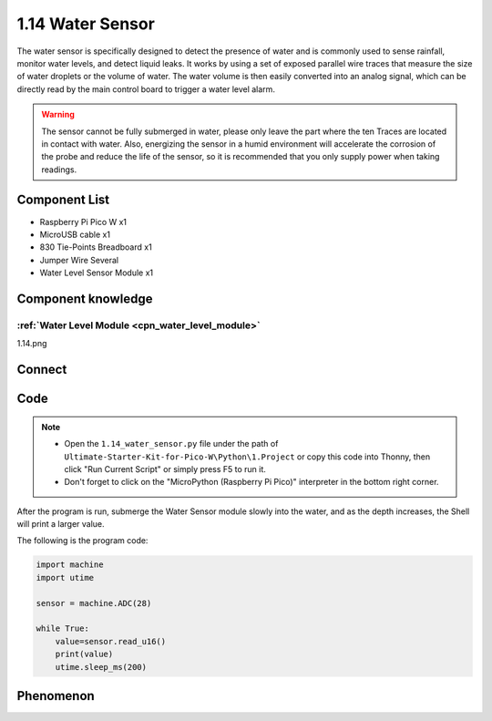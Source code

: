 1.14 Water Sensor
====================
The water sensor is specifically designed to detect the presence of water and is 
commonly used to sense rainfall, monitor water levels, and detect liquid leaks. 
It works by using a set of exposed parallel wire traces that measure the size of 
water droplets or the volume of water. The water volume is then easily converted 
into an analog signal, which can be directly read by the main control board to 
trigger a water level alarm.

.. warning:: 

    The sensor cannot be fully submerged in water, please only leave the part 
    where the ten Traces are located in contact with water. Also, energizing the 
    sensor in a humid environment will accelerate the corrosion of the probe and 
    reduce the life of the sensor, so it is recommended that you only supply power 
    when taking readings.

Component List
^^^^^^^^^^^^^^^
- Raspberry Pi Pico W x1
- MicroUSB cable x1
- 830 Tie-Points Breadboard x1
- Jumper Wire Several
- Water Level Sensor Module x1

Component knowledge
^^^^^^^^^^^^^^^^^^^^
:ref:`Water Level Module <cpn_water_level_module>`
""""""""""""""""""""""""""""""""""""""""""""""""""""


1.14.png

Connect
^^^^^^^^^
.. image:: img/3.connect/1.14.png

Code
^^^^^^^
.. note::

    * Open the ``1.14_water_sensor.py`` file under the path of ``Ultimate-Starter-Kit-for-Pico-W\Python\1.Project`` or copy this code into Thonny, then click "Run Current Script" or simply press F5 to run it.

    * Don't forget to click on the "MicroPython (Raspberry Pi Pico)" interpreter in the bottom right corner. 

.. 1.14.png

After the program is run, submerge the Water Sensor module slowly into the water, 
and as the depth increases, the Shell will print a larger value.

The following is the program code:

.. code-block:: python

    import machine
    import utime

    sensor = machine.ADC(28)

    while True:
        value=sensor.read_u16()
        print(value)
        utime.sleep_ms(200)

Phenomenon
^^^^^^^^^^^
.. image:: img/5.phenomenon/1.14.png
    :width: 100%